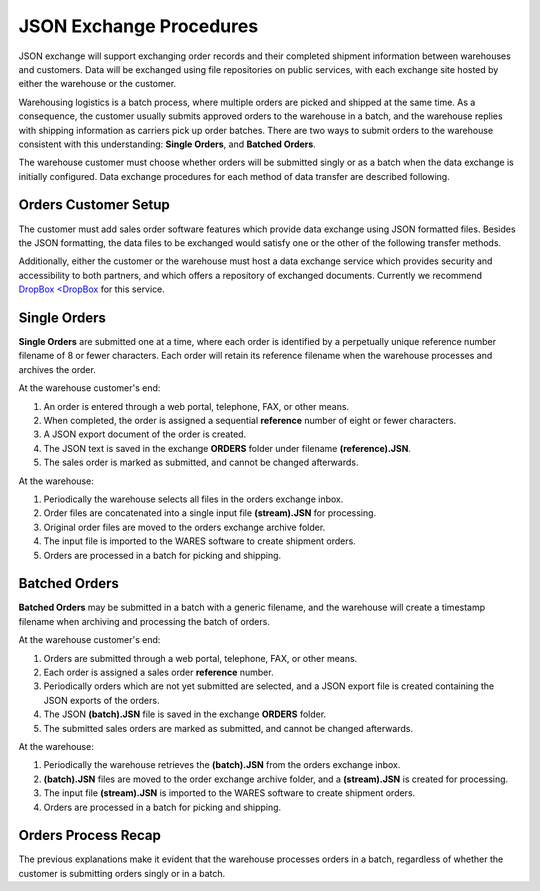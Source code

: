 .. _JSON-exchange:

#############################
JSON Exchange Procedures
#############################

JSON exchange will support exchanging order records and their completed 
shipment information between warehouses and customers. Data will be exchanged 
using file repositories on public services, with each exchange site hosted by 
either the warehouse or the customer.

Warehousing logistics is a batch process, where multiple orders are picked and 
shipped at the same time. As a consequence, the customer usually submits 
approved orders to the warehouse in a batch, and the warehouse replies with 
shipping information as carriers pick up order batches. There are two ways to 
submit orders to the warehouse consistent with this understanding: 
**Single Orders**, and **Batched Orders**.

The warehouse customer must choose whether orders will be submitted singly or 
as a batch when the data exchange is initially configured. Data exchange 
procedures for each method of data transfer are described following.

Orders Customer Setup
=============================

The customer must add sales order software features which provide data exchange 
using JSON formatted files. Besides the JSON formatting, the data files to be 
exchanged would satisfy one or the other of the following transfer methods.

Additionally, either the customer or the warehouse must host a data exchange 
service which provides security and accessibility to both partners, and which 
offers a repository of exchanged documents. Currently we recommend 
`DropBox <DropBox <https://www.dropbox.com/>`_ for this service.

Single Orders
=============================

**Single Orders** are submitted one at a time, where each order is identified 
by a perpetually unique reference number filename of 8 or fewer characters. 
Each order will retain its reference filename when the warehouse processes and 
archives the order. 

At the warehouse customer's end:

#. An order is entered through a web portal, telephone, FAX, or other means.
#. When completed, the order is assigned a sequential **reference** number of
   eight or fewer characters.
#. A JSON export document of the order is created.
#. The JSON text is saved in the exchange **ORDERS** folder under filename 
   **(reference).JSN**. 
#. The sales order is marked as submitted, and cannot be changed afterwards.

At the warehouse:

#. Periodically the warehouse selects all files in the orders exchange inbox.
#. Order files are concatenated into a single input file **(stream).JSN** for 
   processing.
#. Original order files are moved to the orders exchange archive folder.
#. The input file is imported to the WARES software to create shipment orders.
#. Orders are processed in a batch for picking and shipping.

Batched Orders
=============================

**Batched Orders** may be submitted in a batch with a generic filename, and 
the warehouse will create a timestamp filename when archiving and processing 
the batch of orders.

At the warehouse customer's end:

#. Orders are submitted through a web portal, telephone, FAX, or other means.
#. Each order is assigned a sales order **reference** number.
#. Periodically orders which are not yet submitted are selected, and a JSON 
   export file is created containing the JSON exports of the orders.
#. The JSON **(batch).JSN** file is saved in the exchange **ORDERS** folder. 
#. The submitted sales orders are marked as submitted, and cannot be changed 
   afterwards.

At the warehouse:

#. Periodically the warehouse retrieves the **(batch).JSN** from the 
   orders exchange inbox.
#. **(batch).JSN** files are moved to the order exchange archive folder, 
   and a **(stream).JSN** is created for processing.
#. The input file **(stream).JSN** is imported to the WARES software to create 
   shipment orders.
#. Orders are processed in a batch for picking and shipping.

Orders Process Recap
=============================

The previous explanations make it evident that the warehouse processes orders 
in a batch, regardless of whether the customer is submitting orders singly or 
in a batch. 
